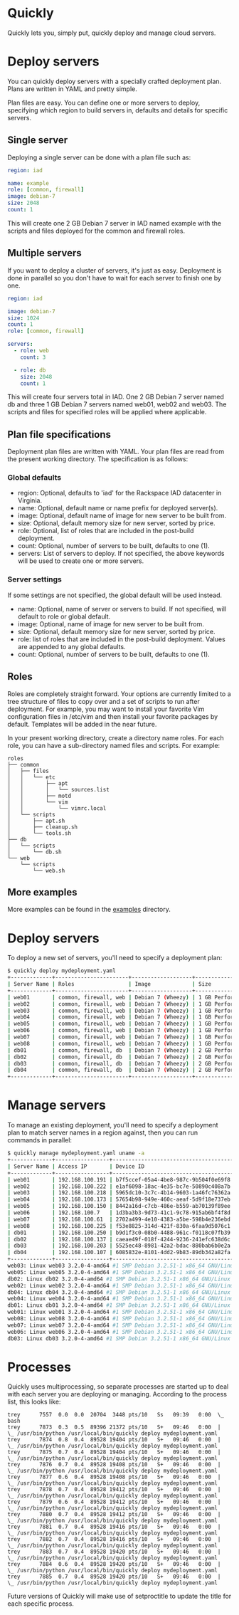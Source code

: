 * Quickly

Quickly lets you, simply put, quickly deploy and manage cloud servers.

* Deploy servers

You can quickly deploy servers with a specially crafted deployment plan.  Plans are written in YAML and pretty simple.

Plan files are easy.  You can define one or more servers to deploy, specifying which region to build servers in, defaults and details for specific servers.

** Single server

Deploying a single server can be done with a plan file such as:

#+BEGIN_SRC yaml
region: iad

name: example
role: [common, firewall]
image: debian-7
size: 2048
count: 1
#+END_SRC

This will create one 2 GB Debian 7 server in IAD named example with the scripts and files deployed for the common and firewall roles.

** Multiple servers

If you want to deploy a cluster of servers, it's just as easy.  Deployment is done in parallel so you don't have to wait for each server to finish one by one.

#+BEGIN_SRC yaml
region: iad

image: debian-7
size: 1024
count: 1
role: [common, firewall]

servers:
  - role: web
    count: 3

  - role: db
    size: 2048
    count: 1
#+END_SRC

This will create four servers total in IAD.  One 2 GB Debian 7 server named db and three 1 GB Debian 7 servers named web01, web02 and web03.  The scripts and files for specified roles will be applied where applicable.

** Plan file specifications

Deployment plan files are written with YAML.  Your plan files are read from the present working directory.  The specification is as follows:

*** Global defaults
- region: Optional, defaults to 'iad' for the Rackspace IAD datacenter in Virginia.
- name: Optional, default name or name prefix for deployed server(s).
- image: Optional, default name of image for new server to be built from.
- size: Optional, default memory size for new server, sorted by price.
- role: Optional, list of roles that are included in the post-build deployment.
- count: Optional, number of servers to be built, defaults to one (1).
- servers: List of servers to deploy.  If not specified, the above keywords will be used to create one or more servers.

*** Server settings

If some settings are not specified, the global default will be used instead.

- name: Optional, name of server or servers to build. If not specified, will default to role or global default.
- image: Optional, name of image for new server to be built from.
- size: Optional, default memory size for new server, sorted by price.
- role: list of roles that are included in the post-build deployment.  Values are appended to any global defaults.
- count: Optional, number of servers to be built, defaults to one (1).

** Roles

Roles are completely straight forward.  Your options are currently limited to a tree structure of files to copy over and a set of scripts to run after deployment.  For example, you may want to install your favorite Vim configuration files in /etc/vim and then install your favorite packages by default.  Templates will be added in the near future.

In your present working directory, create a directory name roles.  For each role, you can have a sub-directory named files and scripts.  For example:

#+BEGIN_SRC
roles
├── common
│   ├── files
│   │   └── etc
│   │       ├── apt
│   │       │   └── sources.list
│   │       ├── motd
│   │       └── vim
│   │           └── vimrc.local
│   └── scripts
│       ├── apt.sh
│       ├── cleanup.sh
│       └── tools.sh
├── db
│   └── scripts
│       └── db.sh
└── web
    └── scripts
        └── web.sh
#+END_SRC

** More examples

More examples can be found in the [[https://github.com/treytabner/quickly/tree/master/examples][examples]] directory.

* Deploy servers

To deploy a new set of servers, you'll need to specify a deployment plan:

#+BEGIN_SRC bash
$ quickly deploy mydeployment.yaml
+-------------+-----------------------+-------------------+------------------+
| Server Name | Roles                 | Image             | Size             |
+-------------+-----------------------+-------------------+------------------+
| web01       | common, firewall, web | Debian 7 (Wheezy) | 1 GB Performance |
| web02       | common, firewall, web | Debian 7 (Wheezy) | 1 GB Performance |
| web03       | common, firewall, web | Debian 7 (Wheezy) | 1 GB Performance |
| web04       | common, firewall, web | Debian 7 (Wheezy) | 1 GB Performance |
| web05       | common, firewall, web | Debian 7 (Wheezy) | 1 GB Performance |
| web06       | common, firewall, web | Debian 7 (Wheezy) | 1 GB Performance |
| web07       | common, firewall, web | Debian 7 (Wheezy) | 1 GB Performance |
| web08       | common, firewall, web | Debian 7 (Wheezy) | 1 GB Performance |
| db01        | common, firewall, db  | Debian 7 (Wheezy) | 2 GB Performance |
| db02        | common, firewall, db  | Debian 7 (Wheezy) | 2 GB Performance |
| db03        | common, firewall, db  | Debian 7 (Wheezy) | 2 GB Performance |
| db04        | common, firewall, db  | Debian 7 (Wheezy) | 2 GB Performance |
+-------------+-----------------------+-------------------+------------------+
#+END_SRC

* Manage servers

To manage an existing deployment, you'll need to specify a deployment plan to match server names in a region against, then you can run commands in parallel:

#+BEGIN_SRC bash
$ quickly manage mydeployment.yaml uname -a
+-------------+-----------------+--------------------------------------+
| Server Name | Access IP       | Device ID                            |
+-------------+-----------------+--------------------------------------+
| web01       | 192.168.100.191 | b7f5ccef-05a4-4be8-987c-9b504f0e69f8 |
| web02       | 192.168.100.222 | e1af6098-18ac-4e35-bc7e-50890c408a7b |
| web03       | 192.168.100.218 | 5965dc10-3c7c-4b14-9603-1a46fc76362a |
| web04       | 192.168.100.173 | 57654b98-949e-460c-aeaf-5d9f18e737eb |
| web05       | 192.168.100.150 | 8442a16d-c7cb-486e-b559-ab70139f89ee |
| web06       | 192.168.100.7   | 1d3ba3b3-9d73-41c1-9c78-915ab6bf4f8d |
| web07       | 192.168.100.61  | 2702a499-4e10-4383-a5be-598b4e236ebd |
| web08       | 192.168.100.225 | f53e8825-314d-421f-830a-6faa9d5076c1 |
| db01        | 192.168.100.250 | b9d1f3c0-08b0-4488-961c-f0118c07fb39 |
| db02        | 192.168.100.137 | caeae49f-018f-4244-9236-241efc638d6c |
| db03        | 192.168.100.203 | 5525ec48-8981-42a2-bdac-880bab6b0e2a |
| db04        | 192.168.100.107 | 6085832e-8101-4dd2-9b83-89db342a82fa |
+-------------+-----------------+--------------------------------------+
web03: Linux web03 3.2.0-4-amd64 #1 SMP Debian 3.2.51-1 x86_64 GNU/Linux
web05: Linux web05 3.2.0-4-amd64 #1 SMP Debian 3.2.51-1 x86_64 GNU/Linux
db02: Linux db02 3.2.0-4-amd64 #1 SMP Debian 3.2.51-1 x86_64 GNU/Linux
web02: Linux web02 3.2.0-4-amd64 #1 SMP Debian 3.2.51-1 x86_64 GNU/Linux
db04: Linux db04 3.2.0-4-amd64 #1 SMP Debian 3.2.51-1 x86_64 GNU/Linux
web04: Linux web04 3.2.0-4-amd64 #1 SMP Debian 3.2.51-1 x86_64 GNU/Linux
db01: Linux db01 3.2.0-4-amd64 #1 SMP Debian 3.2.51-1 x86_64 GNU/Linux
web01: Linux web01 3.2.0-4-amd64 #1 SMP Debian 3.2.51-1 x86_64 GNU/Linux
web08: Linux web08 3.2.0-4-amd64 #1 SMP Debian 3.2.51-1 x86_64 GNU/Linux
web07: Linux web07 3.2.0-4-amd64 #1 SMP Debian 3.2.51-1 x86_64 GNU/Linux
web06: Linux web06 3.2.0-4-amd64 #1 SMP Debian 3.2.51-1 x86_64 GNU/Linux
db03: Linux db03 3.2.0-4-amd64 #1 SMP Debian 3.2.51-1 x86_64 GNU/Linux
#+END_SRC

* Processes

Quickly uses multiprocessing, so separate processes are started up to deal with each server you are deploying or managing.  According to the process list, this looks like:

#+BEGIN_SRC
trey      7557  0.0  0.0  20704  3448 pts/10   Ss   09:39   0:00  \_ bash
trey      7873  0.3  0.5  89396 21372 pts/10   S+   09:46   0:00  |   \_ /usr/bin/python /usr/local/bin/quickly deploy mydeployment.yaml
trey      7874  0.8  0.4  89528 19404 pts/10   S+   09:46   0:00  |       \_ /usr/bin/python /usr/local/bin/quickly deploy mydeployment.yaml
trey      7875  0.7  0.4  89528 19404 pts/10   S+   09:46   0:00  |       \_ /usr/bin/python /usr/local/bin/quickly deploy mydeployment.yaml
trey      7876  0.7  0.4  89528 19408 pts/10   S+   09:46   0:00  |       \_ /usr/bin/python /usr/local/bin/quickly deploy mydeployment.yaml
trey      7877  0.6  0.4  89528 19408 pts/10   S+   09:46   0:00  |       \_ /usr/bin/python /usr/local/bin/quickly deploy mydeployment.yaml
trey      7878  0.7  0.4  89528 19412 pts/10   S+   09:46   0:00  |       \_ /usr/bin/python /usr/local/bin/quickly deploy mydeployment.yaml
trey      7879  0.6  0.4  89528 19412 pts/10   S+   09:46   0:00  |       \_ /usr/bin/python /usr/local/bin/quickly deploy mydeployment.yaml
trey      7880  0.7  0.4  89528 19412 pts/10   S+   09:46   0:00  |       \_ /usr/bin/python /usr/local/bin/quickly deploy mydeployment.yaml
trey      7881  0.7  0.4  89528 19416 pts/10   S+   09:46   0:00  |       \_ /usr/bin/python /usr/local/bin/quickly deploy mydeployment.yaml
trey      7882  0.7  0.4  89528 19416 pts/10   S+   09:46   0:00  |       \_ /usr/bin/python /usr/local/bin/quickly deploy mydeployment.yaml
trey      7883  0.7  0.4  89528 19420 pts/10   S+   09:46   0:00  |       \_ /usr/bin/python /usr/local/bin/quickly deploy mydeployment.yaml
trey      7884  0.6  0.4  89528 19420 pts/10   S+   09:46   0:00  |       \_ /usr/bin/python /usr/local/bin/quickly deploy mydeployment.yaml
trey      7885  0.7  0.4  89528 19420 pts/10   S+   09:46   0:00  |       \_ /usr/bin/python /usr/local/bin/quickly deploy mydeployment.yaml
#+END_SRC

Future versions of Quickly will make use of setproctitle to update the title for each specific process.
